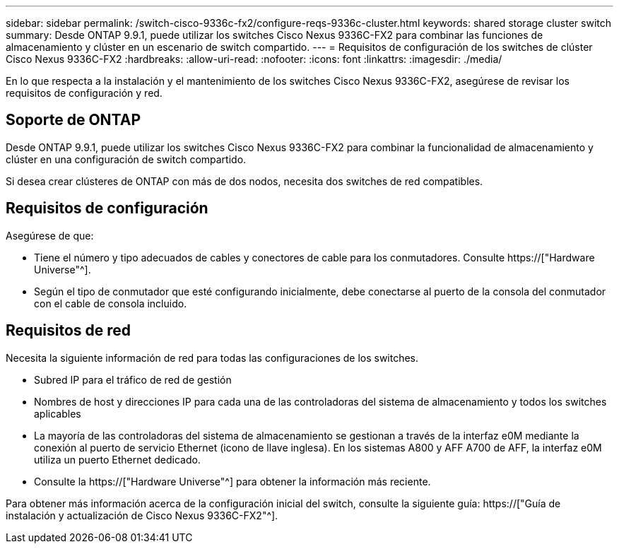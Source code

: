 ---
sidebar: sidebar 
permalink: /switch-cisco-9336c-fx2/configure-reqs-9336c-cluster.html 
keywords: shared storage cluster switch 
summary: Desde ONTAP 9.9.1, puede utilizar los switches Cisco Nexus 9336C-FX2 para combinar las funciones de almacenamiento y clúster en un escenario de switch compartido. 
---
= Requisitos de configuración de los switches de clúster Cisco Nexus 9336C-FX2
:hardbreaks:
:allow-uri-read: 
:nofooter: 
:icons: font
:linkattrs: 
:imagesdir: ./media/


[role="lead"]
En lo que respecta a la instalación y el mantenimiento de los switches Cisco Nexus 9336C-FX2, asegúrese de revisar los requisitos de configuración y red.



== Soporte de ONTAP

Desde ONTAP 9.9.1, puede utilizar los switches Cisco Nexus 9336C-FX2 para combinar la funcionalidad de almacenamiento y clúster en una configuración de switch compartido.

Si desea crear clústeres de ONTAP con más de dos nodos, necesita dos switches de red compatibles.



== Requisitos de configuración

Asegúrese de que:

* Tiene el número y tipo adecuados de cables y conectores de cable para los conmutadores. Consulte https://["Hardware Universe"^].
* Según el tipo de conmutador que esté configurando inicialmente, debe conectarse al puerto de la consola del conmutador con el cable de consola incluido.




== Requisitos de red

Necesita la siguiente información de red para todas las configuraciones de los switches.

* Subred IP para el tráfico de red de gestión
* Nombres de host y direcciones IP para cada una de las controladoras del sistema de almacenamiento y todos los switches aplicables
* La mayoría de las controladoras del sistema de almacenamiento se gestionan a través de la interfaz e0M mediante la conexión al puerto de servicio Ethernet (icono de llave inglesa). En los sistemas A800 y AFF A700 de AFF, la interfaz e0M utiliza un puerto Ethernet dedicado.
* Consulte la https://["Hardware Universe"^] para obtener la información más reciente.


Para obtener más información acerca de la configuración inicial del switch, consulte la siguiente guía: https://["Guía de instalación y actualización de Cisco Nexus 9336C-FX2"^].
